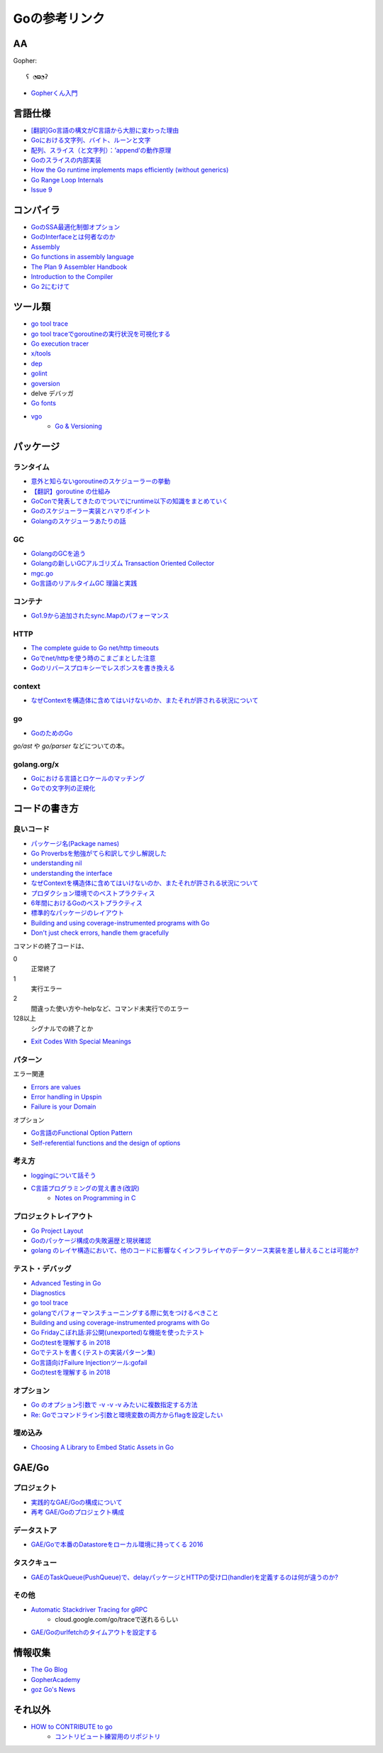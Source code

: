 ==============
Goの参考リンク
==============

AA
==

Gopher::

	ʕ ◔ϖ◔ʔ

* `Gopherくん入門 <http://write.kogus.org/articles/S78LHt>`_

言語仕様
========

* `[翻訳]Go言語の構文がC言語から大胆に変わった理由 <https://qiita.com/hachi8833/items/7c43a93130fcce3e308f>`_
* `Goにおける文字列、バイト、ルーンと文字 <https://www.ymotongpoo.com/works/goblog-ja/post/strings/>`_
* `配列、スライス（と文字列）：’append’の動作原理 <https://www.ymotongpoo.com/works/goblog-ja/post/slices/>`_
* `Goのスライスの内部実装 <http://jxck.hatenablog.com/entry/golang-slice-internals>`_
* `How the Go runtime implements maps efficiently (without generics) <https://dave.cheney.net/2018/05/29/how-the-go-runtime-implements-maps-efficiently-without-generics>`_
* `Go Range Loop Internals <https://garbagecollected.org/2017/02/22/go-range-loop-internals/>`_
* `Issue 9 <https://github.com/golang/go/issues/9>`_

コンパイラ
==========

* `GoのSSA最適化制御オプション <https://qiita.com/tooru/items/a55bcdac0500d9a93f39>`_
* `GoのInterfaceとは何者なのか <http://niconegoto.hatenadiary.jp/entry/2017/12/03/222922>`_
* `Assembly <https://goroutines.com/asm>`_
* `Go functions in assembly language <https://github.com/golang/go/files/447163/GoFunctionsInAssembly.pdf>`_
* `The Plan 9 Assembler Handbook <https://taimen.jp/f/324>`_
* `Introduction to the Compiler <https://github.com/golang/go/blob/master/src/cmd/compile/README.md>`_
* `Go 2にむけて <https://www.ymotongpoo.com/works/goblog-ja/post/toward-go2/>`_

ツール類
========

* `go tool trace <https://making.pusher.com/go-tool-trace/>`_
* `go tool traceでgoroutineの実行状況を可視化する <http://yuroyoro.hatenablog.com/entry/2017/12/11/192341>`_
* `Go execution tracer <https://blog.gopheracademy.com/advent-2017/go-execution-tracer/>`_
* `x/tools <https://godoc.org/golang.org/x/tools/cmd/>`_
* `dep <https://godoc.org/github.com/golang/dep/cmd/dep>`_
* `golint <https://github.com/golang/lint>`_
* `goversion <https://godoc.org/rsc.io/goversion>`_
* delve デバッガ
* `Go fonts <https://blog.golang.org/go-fonts>`_
* `vgo <https://godoc.org/golang.org/x/vgo>`_
	* `Go & Versioning <https://research.swtch.com/vgo>`_

パッケージ
==========

ランタイム
----------

* `意外と知らないgoroutineのスケジューラーの挙動 <https://qiita.com/niconegoto/items/3952d3c53d00fccc363b>`_
* `【翻訳】goroutine の仕組み <http://sairoutine.hatenablog.com/entry/2017/12/02/182827>`_
* `GoConで発表してきたのでついでにruntime以下の知識をまとめていく <http://niconegoto.hatenadiary.jp/entry/2017/04/11/092810>`_
* `Goのスケジューラー実装とハマりポイント <https://talks.godoc.org/github.com/niconegoto/talks/concurrency.slide>`_
* `Golangのスケジューラあたりの話 <https://qiita.com/takc923/items/de68671ea889d8df6904>`_

GC
-----

* `GolangのGCを追う <https://deeeet.com/writing/2016/05/08/gogc-2016/>`_
* `Golangの新しいGCアルゴリズム Transaction Oriented Collector <https://deeeet.com/writing/2016/06/29/toc/>`_
* `mgc.go <https://golang.org/src/runtime/mgc.go>`_
* `Go言語のリアルタイムGC 理論と実践 <https://postd.cc/golangs-real-time-gc-in-theory-and-practice/>`_

コンテナ
--------

* `Go1.9から追加されたsync.Mapのパフォーマンス <https://tanksuzuki.com/entries/golang-syncmap/>`_

HTTP
----

* `The complete guide to Go net/http timeouts <https://blog.cloudflare.com/the-complete-guide-to-golang-net-http-timeouts/>`_
* `Goでnet/httpを使う時のこまごまとした注意 <https://qiita.com/ono_matope/items/60e96c01b43c64ed1d18>`_
* `Goのリバースプロキシーでレスポンスを書き換える <https://qiita.com/shibukawa/items/55f64d81ea6ac802dd15>`_

context
--------

* `なぜContextを構造体に含めてはいけないのか、またそれが許される状況について <https://qiita.com/sonatard/items/d97279086b24e588a82d>`_

go
-----

* `GoのためのGo <https://motemen.github.io/go-for-go-book/>`_

*go/ast* や *go/parser* などについての本。

golang.org/x
-------------

* `Goにおける言語とロケールのマッチング <https://www.ymotongpoo.com/works/goblog-ja/post/matchlang/>`_
* `Goでの文字列の正規化 <https://www.ymotongpoo.com/works/goblog-ja/post/normalization/>`_

コードの書き方
==============

良いコード
----------

* `パッケージ名(Package names) <https://www.ymotongpoo.com/works/goblog-ja/post/package-names/>`_

* `Go Proverbsを勉強がてら和訳して少し解説した <http://nametake-1009.hatenablog.com/entry/2016/12/11/203328>`_
* `understanding nil <https://speakerdeck.com/campoy/understanding-nil>`_
* `understanding the interface <https://speakerdeck.com/campoy/understanding-the-interface>`_
* `なぜContextを構造体に含めてはいけないのか、またそれが許される状況について <https://qiita.com/sonatard/items/d97279086b24e588a82d>`_
* `プロダクション環境でのベストプラクティス <https://qiita.com/umisama/items/c2a8db6c23db18dd5437>`_
* `6年間におけるGoのベストプラクティス <http://postd.cc/go-best-practices-2016/>`_
* `標準的なパッケージのレイアウト <http://allishackedoff.hatenablog.com/entry/2016/08/23/015016>`_
* `Building and using coverage-instrumented programs with Go <http://damien.lespiau.name/2017/05/building-and-using-coverage.html>`_
* `Don't just check errors, handle them gracefully <https://dave.cheney.net/2016/04/27/dont-just-check-errors-handle-them-gracefully>`_

コマンドの終了コードは、

0
	正常終了

1
	実行エラー

2
	間違った使い方や-helpなど、コマンド未実行でのエラー

128以上
	シグナルでの終了とか

* `Exit Codes With Special Meanings <http://tldp.org/LDP/abs/html/exitcodes.html>`_

パターン
--------

エラー関連

* `Errors are values <https://blog.golang.org/errors-are-values>`_
* `Error handling in Upspin <https://commandcenter.blogspot.jp/2017/12/error-handling-in-upspin.html>`_
* `Failure is your Domain <https://middlemost.com/failure-is-your-domain/>`_

オプション

* `Go言語のFunctional Option Pattern <https://qiita.com/weloan/items/56f1c7792088b5ede136>`_
* `Self-referential functions and the design of options <https://commandcenter.blogspot.jp/2014/01/self-referential-functions-and-design.html>`_

考え方
------

* `loggingについて話そう <https://qiita.com/methane/items/cedbf546ae2db8a63c3d>`_
* `C言語プログラミングの覚え書き(改訳) <http://d.hatena.ne.jp/takeda25/20141012/1413116114>`_
	* `Notes on Programming in C <http://doc.cat-v.org/bell_labs/pikestyle>`_

プロジェクトレイアウト
----------------------

* `Go Project Layout <https://medium.com/golang-learn/e5213cdcfaa2>`_
* `Goのパッケージ構成の失敗遍歴と現状確認 <https://medium.com/@timakin/fc6a4369337>`_
* `golang のレイヤ構造において、他のコードに影響なくインフラレイヤのデータソース実装を差し替えることは可能か? <http://pospome.hatenablog.com/entry/2017/11/24/163149>`_

テスト・デバッグ
----------------

* `Advanced Testing in Go <https://about.sourcegraph.com/go/advanced-testing-in-go/>`_
* `Diagnostics <https://golang.org/doc/diagnostics.html>`_
* `go tool trace <https://making.pusher.com/go-tool-trace/>`_
* `golangでパフォーマンスチューニングする際に気をつけるべきこと <https://mattn.kaoriya.net/software/lang/go/20161019124907.htm>`_
* `Building and using coverage-instrumented programs with Go <http://damien.lespiau.name/2017/05/building-and-using-coverage.html>`_
* `Go Fridayこぼれ話:非公開(unexported)な機能を使ったテスト <https://tech.mercari.com/entry/2018/08/08/080000>`_
* `Goのtestを理解する in 2018 <https://budougumi0617.github.io/2018/08/19/go-testing2018/>`_
* `Goでテストを書く(テストの実装パターン集) <https://qiita.com/atotto/items/f6b8c773264a3183a53c>`_
* `Go言語向けFailure Injectionツール:gofail <https://blog.cybozu.io/entry/2018/09/04/080000>`_
* `Goのtestを理解する in 2018 <http://budougumi0617.github.io/2018/08/19/go-testing2018/>`_

オプション
----------

* `Go のオプション引数で -v -v -v みたいに複数指定する方法 <http://tyru.hatenablog.com/entry/2017/12/09/013948>`_
* `Re: Goでコマンドライン引数と環境変数の両方からflagを設定したい <https://mattn.kaoriya.net/software/lang/go/20170609110526.htm>`_

埋め込み
--------

* `Choosing A Library to Embed Static Assets in Go <http://tech.townsourced.com/post/embedding-static-files-in-go/>`_

GAE/Go
======

プロジェクト
------------

* `実践的なGAE/Goの構成について <https://qiita.com/koki_cheese/items/216fe73caf958db34aa2>`_
* `再考 GAE/Goのプロジェクト構成 <https://qiita.com/ryutah/items/eff6a044c81c5ba109d0>`_

データストア
------------

* `GAE/Goで本番のDatastoreをローカル環境に持ってくる 2016 <https://qiita.com/aql/items/9754b23a7d23544b1c10>`_

タスクキュー
------------

* `GAEのTaskQueue(PushQueue)で、delayパッケージとHTTPの受け口(handler)を定義するのは何が違うのか? <http://pospome.hatenablog.com/entry/2017/12/17/182509>`_

その他
------

* `Automatic Stackdriver Tracing for gRPC <https://rakyll.org/grpc-trace/>`_
	* cloud.google.com/go/traceで送れるらしい
* `GAE/Goのurlfetchのタイムアウトを設定する <http://pospome.hatenablog.com/entry/2017/12/17/112144>`_

情報収集
========

* `The Go Blog <https://blog.glang.org/>`_
* `GopherAcademy <https://blog.gopheracademy.com/>`_
* `goz Go's News <http://goz.hexacosa.net/>`_

それ以外
========

* `HOW to CONTRIBUTE to go <https://docs.google.com/presentation/d/14TfQtrsnz1yvOrX3uRa7ebkbOI3aByUB6dvvFIMXQ-8/>`_
	* `コントリビュート練習用のリポジトリ <https://github.com/golang/scratch>`_
